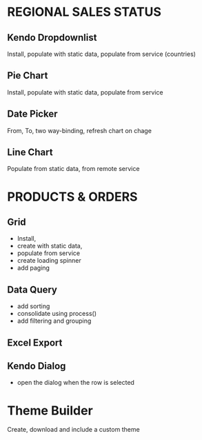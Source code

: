 * REGIONAL SALES STATUS
** Kendo Dropdownlist 
Install, populate with static data, populate from service (countries)
** Pie Chart
Install, populate with static data, populate from service
** Date Picker
From, To, two way-binding, refresh chart on chage
** Line Chart
Populate from static data, from remote service

* PRODUCTS & ORDERS
** Grid
- Install, 
- create with static data, 
- populate from service
- create loading spinner
- add paging
** Data Query
- add sorting
- consolidate using process()
- add filtering and grouping
** Excel Export
** Kendo Dialog
- open the dialog when the row is selected

* Theme Builder
Create, download and include a custom theme
